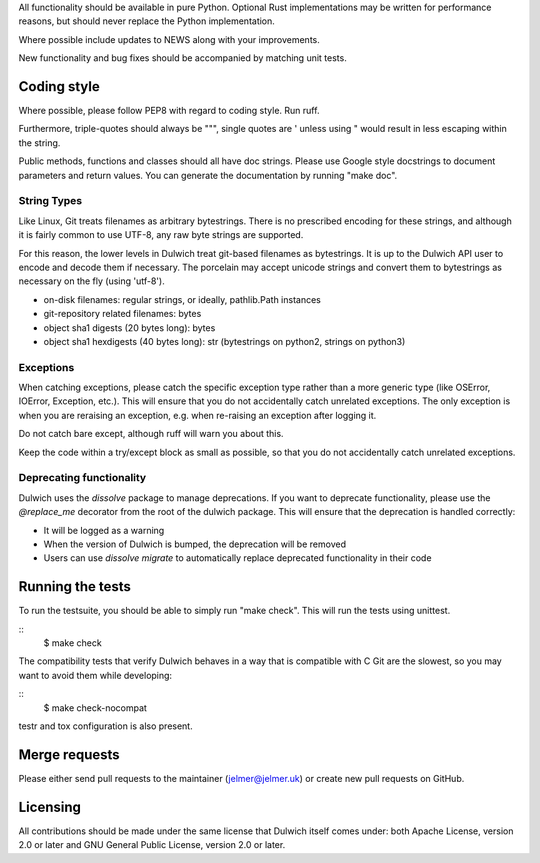All functionality should be available in pure Python. Optional Rust
implementations may be written for performance reasons, but should never
replace the Python implementation.

Where possible include updates to NEWS along with your improvements.

New functionality and bug fixes should be accompanied by matching unit tests.

Coding style
------------
Where possible, please follow PEP8 with regard to coding style. Run ruff.

Furthermore, triple-quotes should always be """, single quotes are ' unless
using " would result in less escaping within the string.

Public methods, functions and classes should all have doc strings. Please use
Google style docstrings to document parameters and return values.
You can generate the documentation by running "make doc".

String Types
~~~~~~~~~~~~
Like Linux, Git treats filenames as arbitrary bytestrings. There is no prescribed
encoding for these strings, and although it is fairly common to use UTF-8, any
raw byte strings are supported.

For this reason, the lower levels in Dulwich treat git-based filenames as
bytestrings. It is up to the Dulwich API user to encode and decode them if
necessary. The porcelain may accept unicode strings and convert them to
bytestrings as necessary on the fly (using 'utf-8').

* on-disk filenames: regular strings, or ideally, pathlib.Path instances
* git-repository related filenames: bytes
* object sha1 digests (20 bytes long): bytes
* object sha1 hexdigests (40 bytes long): str (bytestrings on python2, strings
  on python3)

Exceptions
~~~~~~~~~~
When catching exceptions, please catch the specific exception type rather than
a more generic type (like OSError, IOError, Exception, etc.). This will
ensure that you do not accidentally catch unrelated exceptions.
The only exception is when you are reraising an exception, e.g. when
re-raising an exception after logging it.

Do not catch bare except, although ruff will warn you about this.

Keep the code within a try/except block as small as possible, so
that you do not accidentally catch unrelated exceptions.

Deprecating functionality
~~~~~~~~~~~~~~~~~~~~~~~~~
Dulwich uses the `dissolve` package to manage deprecations. If you want to deprecate
functionality, please use the `@replace_me` decorator from the root of the
dulwich package. This will ensure that the deprecation is handled correctly:

* It will be logged as a warning
* When the version of Dulwich is bumped, the deprecation will be removed
* Users can use `dissolve migrate` to automatically replace deprecated
  functionality in their code

Running the tests
-----------------
To run the testsuite, you should be able to simply run "make check". This
will run the tests using unittest.

::
   $ make check

The compatibility tests that verify Dulwich behaves in a way that is compatible
with C Git are the slowest, so you may want to avoid them while developing:

::
   $ make check-nocompat

testr and tox configuration is also present.

Merge requests
--------------
Please either send pull requests to the maintainer (jelmer@jelmer.uk) or create
new pull requests on GitHub.

Licensing
---------
All contributions should be made under the same license that Dulwich itself
comes under: both Apache License, version 2.0 or later and GNU General Public
License, version 2.0 or later.
